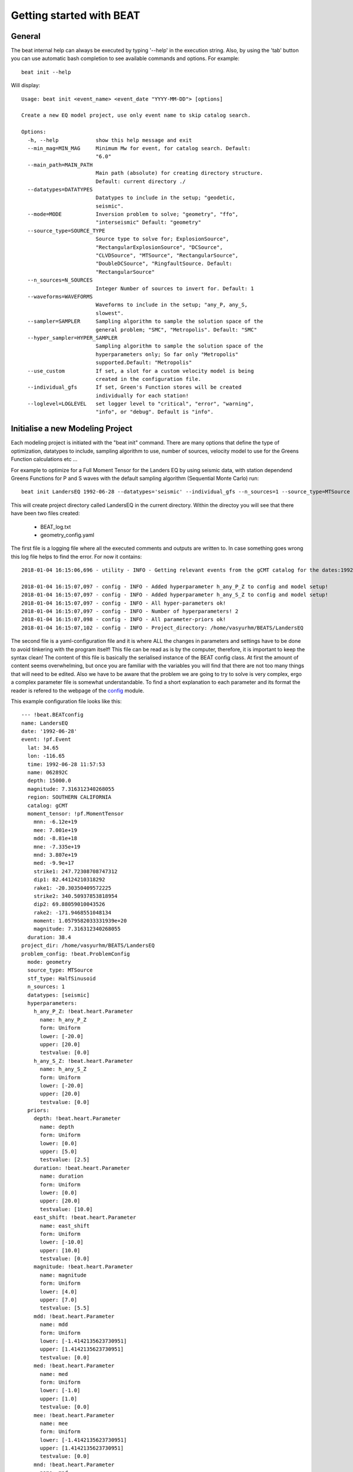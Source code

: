 .. getting_started:

*************************
Getting started with BEAT
*************************

General
-------
The beat internal help can always be executed by typing '--help' in the execution string.
Also, by using the 'tab' button you can use automatic bash completion to see available commands and options.
For example::

    beat init --help

Will display::

    Usage: beat init <event_name> <event_date "YYYY-MM-DD"> [options]

    Create a new EQ model project, use only event name to skip catalog search.

    Options:
      -h, --help            show this help message and exit
      --min_mag=MIN_MAG     Minimum Mw for event, for catalog search. Default:
                            "6.0"
      --main_path=MAIN_PATH
                            Main path (absolute) for creating directory structure.
                            Default: current directory ./
      --datatypes=DATATYPES
                            Datatypes to include in the setup; "geodetic,
                            seismic".
      --mode=MODE           Inversion problem to solve; "geometry", "ffo",
                            "interseismic" Default: "geometry"
      --source_type=SOURCE_TYPE
                            Source type to solve for; ExplosionSource",
                            "RectangularExplosionSource", "DCSource",
                            "CLVDSource", "MTSource", "RectangularSource",
                            "DoubleDCSource", "RingfaultSource. Default:
                            "RectangularSource"
      --n_sources=N_SOURCES
                            Integer Number of sources to invert for. Default: 1
      --waveforms=WAVEFORMS
                            Waveforms to include in the setup; "any_P, any_S,
                            slowest".
      --sampler=SAMPLER     Sampling algorithm to sample the solution space of the
                            general problem; "SMC", "Metropolis". Default: "SMC"
      --hyper_sampler=HYPER_SAMPLER
                            Sampling algorithm to sample the solution space of the
                            hyperparameters only; So far only "Metropolis"
                            supported.Default: "Metropolis"
      --use_custom          If set, a slot for a custom velocity model is being
                            created in the configuration file.
      --individual_gfs      If set, Green's Function stores will be created
                            individually for each station!
      --loglevel=LOGLEVEL   set logger level to "critical", "error", "warning",
                            "info", or "debug". Default is "info".


Initialise a new Modeling Project
---------------------------------

Each modeling project is initiated with the "beat init" command. There are many options that define the type of optimization, datatypes to include, sampling algorithm to use, number of sources, velocity model to use for the Greens Function calculations etc ...

For example to optimize for a Full Moment Tensor for the Landers EQ by using seismic data, with station dependend Greens Functions for P and S waves with the default sampling algorithm (Sequential Monte Carlo) run::

    beat init LandersEQ 1992-06-28 --datatypes='seismic' --individual_gfs --n_sources=1 --source_type=MTSource --min_mag=7

This will create project directory called LandersEQ in the current directory.
Within the directoy you will see that there have been two files created:
 - BEAT_log.txt
 - geometry_config.yaml

The first file is a logging file where all the executed comments and outputs are written to. In case something goes wrong this log file helps to find the error.
For now it contains::

    2018-01-04 16:15:06,696 - utility - INFO - Getting relevant events from the gCMT catalog for the dates:1992-06-27 00:00:00.000 - 1992-06-29 00:00:00.000

    2018-01-04 16:15:07,097 - config - INFO - Added hyperparameter h_any_P_Z to config and model setup!
    2018-01-04 16:15:07,097 - config - INFO - Added hyperparameter h_any_S_Z to config and model setup!
    2018-01-04 16:15:07,097 - config - INFO - All hyper-parameters ok!
    2018-01-04 16:15:07,097 - config - INFO - Number of hyperparameters! 2
    2018-01-04 16:15:07,098 - config - INFO - All parameter-priors ok!
    2018-01-04 16:15:07,102 - config - INFO - Project_directory: /home/vasyurhm/BEATS/LandersEQ

The second file is a yaml-configuration file and it is where ALL the changes in parameters and settings have to be done to avoid tinkering with the program itself!
This file can be read as is by the computer, therefore, it is important to keep the syntax clean!
The content of this file is basically the serialised instance of the BEAT config class. At first the amount of content seems overwhelming, but once you are familiar with the variables you will find that there are not too many things that will need to be edited. Also we have to be aware that the problem we are going to try to solve is very complex, ergo a complex parameter file is somewhat understandable.
To find a short explanation to each parameter and its format the reader is refered to the webpage of the `config <https://hvasbath.github.io/beat/_modules/config.html#SeismicConfig>`__ module.

This example configuration file looks like this::

    --- !beat.BEATconfig
    name: LandersEQ
    date: '1992-06-28'
    event: !pf.Event
      lat: 34.65
      lon: -116.65
      time: 1992-06-28 11:57:53
      name: 062892C
      depth: 15000.0
      magnitude: 7.316312340268055
      region: SOUTHERN CALIFORNIA
      catalog: gCMT
      moment_tensor: !pf.MomentTensor
        mnn: -6.12e+19
        mee: 7.001e+19
        mdd: -8.81e+18
        mne: -7.335e+19
        mnd: 3.807e+19
        med: -9.9e+17
        strike1: 247.72308708747312
        dip1: 82.44124210318292
        rake1: -20.30350409572225
        strike2: 340.50937853818954
        dip2: 69.88059010043526
        rake2: -171.9468551048134
        moment: 1.0579582033331939e+20
        magnitude: 7.316312340268055
      duration: 38.4
    project_dir: /home/vasyurhm/BEATS/LandersEQ
    problem_config: !beat.ProblemConfig
      mode: geometry
      source_type: MTSource
      stf_type: HalfSinusoid
      n_sources: 1
      datatypes: [seismic]
      hyperparameters:
        h_any_P_Z: !beat.heart.Parameter
          name: h_any_P_Z
          form: Uniform
          lower: [-20.0]
          upper: [20.0]
          testvalue: [0.0]
        h_any_S_Z: !beat.heart.Parameter
          name: h_any_S_Z
          form: Uniform
          lower: [-20.0]
          upper: [20.0]
          testvalue: [0.0]
      priors:
        depth: !beat.heart.Parameter
          name: depth
          form: Uniform
          lower: [0.0]
          upper: [5.0]
          testvalue: [2.5]
        duration: !beat.heart.Parameter
          name: duration
          form: Uniform
          lower: [0.0]
          upper: [20.0]
          testvalue: [10.0]
        east_shift: !beat.heart.Parameter
          name: east_shift
          form: Uniform
          lower: [-10.0]
          upper: [10.0]
          testvalue: [0.0]
        magnitude: !beat.heart.Parameter
          name: magnitude
          form: Uniform
          lower: [4.0]
          upper: [7.0]
          testvalue: [5.5]
        mdd: !beat.heart.Parameter
          name: mdd
          form: Uniform
          lower: [-1.4142135623730951]
          upper: [1.4142135623730951]
          testvalue: [0.0]
        med: !beat.heart.Parameter
          name: med
          form: Uniform
          lower: [-1.0]
          upper: [1.0]
          testvalue: [0.0]
        mee: !beat.heart.Parameter
          name: mee
          form: Uniform
          lower: [-1.4142135623730951]
          upper: [1.4142135623730951]
          testvalue: [0.0]
        mnd: !beat.heart.Parameter
          name: mnd
          form: Uniform
          lower: [-1.0]
          upper: [1.0]
          testvalue: [0.0]
        mne: !beat.heart.Parameter
          name: mne
          form: Uniform
          lower: [-1.0]
          upper: [1.0]
          testvalue: [0.0]
        mnn: !beat.heart.Parameter
          name: mnn
          form: Uniform
          lower: [-1.4142135623730951]
          upper: [1.4142135623730951]
          testvalue: [0.0]
        north_shift: !beat.heart.Parameter
          name: north_shift
          form: Uniform
          lower: [-10.0]
          upper: [10.0]
          testvalue: [0.0]
        time: !beat.heart.Parameter
          name: time
          form: Uniform
          lower: [-3.0]
          upper: [3.0]
          testvalue: [0.0]
    seismic_config: !beat.SeismicConfig
      datadir: ./
      blacklist: [placeholder]
      calc_data_cov: true
      pre_stack_cut: true
      waveforms:
      - !beat.WaveformFitConfig
        include: true
        name: any_P
        channels: [Z]
        filterer: !beat.heart.Filter
          lower_corner: 0.001
          upper_corner: 0.1
          order: 4
        distances: [30.0, 90.0]
        interpolation: multilinear
        arrival_taper: !beat.heart.ArrivalTaper
          a: -15.0
          b: -10.0
          c: 50.0
          d: 55.0
      - !beat.WaveformFitConfig
        include: true
        name: any_S
        channels: [Z]
        filterer: !beat.heart.Filter
          lower_corner: 0.001
          upper_corner: 0.1
          order: 4
        distances: [30.0, 90.0]
        interpolation: multilinear
        arrival_taper: !beat.heart.ArrivalTaper
          a: -15.0
          b: -10.0
          c: 50.0
          d: 55.0
      gf_config: !beat.SeismicGFConfig
        store_superdir: ./
        reference_model_idx: 0
        n_variations: [0, 1]
        error_depth: 0.1
        error_velocities: 0.1
        depth_limit_variation: 600.0
        earth_model_name: ak135-f-average.m
        use_crust2: true
        replace_water: true
        source_depth_min: 0.0
        source_depth_max: 10.0
        source_depth_spacing: 1.0
        source_distance_radius: 20.0
        source_distance_spacing: 1.0
        nworkers: 1
        code: qssp
        sample_rate: 2.0
        rm_gfs: true
    sampler_config: !beat.SamplerConfig
      name: SMC
      progressbar: true
      parameters: !beat.SMCConfig
        n_chains: 1000
        n_steps: 100
        n_jobs: 1
        tune_interval: 10
        coef_variation: 1.0
        stage: 0
        proposal_dist: MultivariateNormal
        check_bnd: true
        update_covariances: false
        rm_flag: false
    hyper_sampler_config: !beat.SamplerConfig
      name: Metropolis
      progressbar: true
      parameters: !beat.MetropolisConfig
        n_jobs: 1
        n_stages: 10
        n_steps: 25000
        stage: 0
        tune_interval: 50
        proposal_dist: Normal
        thin: 2
        burn: 0.5
        rm_flag: false


Each BEAT config consists of some general information, from information collected from the gCMT catalog, of a ProblemConfig, the configurations for each dataset (here only seismic_config) and configurations for the sampling algorithms to use for the optimizations of the general problem (sampler_config) as well as a of an initial guess for the hyperparameters (hyper_sampler_config).

Most of the edits likely will be made in the ProblemConfig, particularly in the priors of the source parameters. For now only uniform priors are available. To change the bounds of the priors simply type other values into the 'upper' and 'lower' fields of each source parameter. Note: The test parameter needs to be within these bounds!
To fix one or the other parameter in the optimizations the upper and lower bounds as well as the test value need to be set equal.


Import Data
-----------
This is the step to import the user data into the program format and setup.


geodetic data
^^^^^^^^^^^^^

InSAR
=====
To use static displacement InSAR measurements you need to prepare your data first with `kite <https://github.com/pyrocko/kite>`__.
Kite handels displacement data from a variety of formats, such as e.g. GMTSAR, ISCE, ROIPAC and GAMMA. After importing the data into kite you
should consider to subsample it and to calculate the data-error-variance-covariance as described in the `kite documentation <https://pyrocko.org/kite/docs/current/>`__.
Once you are satisfied with your specifications please store the kite scenes in its native format as "numpy-npz containers".

In the $project_dir you find the config_geometry.yaml, where the geodetic_config variable 'datadir' points to the location where the data are stored.
Under the 'names' variable, the names of the files of interest have to be entered (without the .npz and .yml suffixes). Afterwards, the following command has to be executed to import the data::

    beat import $project_dir

The data are now accessible to beat as the file geodetic_data.pkl. In case it turns out the pre-processing (subsampling, covariance estimation) had to be repeated, the existing 'geodetic_data.pkl' file can be overwritten by adding the --force option to the import command above.

GNSS
====
The supported format for GNSS data is an ASCII file of the following format::

  DOGG  10.0000   15.6546   -0.61   0.44   3.5900     0.18  0.15  0.7000
  CATT  135.0000  -45.000   0.15    -0.57  1.6100     0.23  0.20  0.9000
  COOW  45.0000   98.0000   12.20   15.01  22.8600    0.93  0.78  3.5700

The columns are in this order: station name, Longitude, Latitude, velocity east component, velocity north component, velocity vertical component, standard-deviaion east component, standard-deviaion north component, standard-deviaion vertical component,
The units for the location and the measurements are [decimal deg] and [mm/yr], respectively.

.. note:: This is the native GAMMIT output file.

seismic data
^^^^^^^^^^^^
For the import and aquistion of seismic data for beat exsist several alternatives. First you can use the command beatdown to download a
dataset or you can convert any exisiting files from any other source by using the pyrocko framework.

beatdown
====
The command line tool beatdown downloads waveforms from all available FDSN web services and prepares them for beat,
including transforming the waveforms into displacement and rotating them into the R,T,U coordinate
system.

The beatdown commands for downloading FDSN data can be given in different formats, e.g. by given an event time or name and
will download all wanted data in a given radius around the origin. For a full list of input options
please use:

    beatdown --help
    
An example line to download and prepare the data for the 2009 L'Aquila earthquake would be:

    beatdown /project_directory "2009-04-06 01:32:39" 1000. .01 2. aquila
    
This command line downloads the available data for the event at time 2009-04-06 01:32:39 in a
radius of 1000 km all data from up of .01 Hz, resamples them to 2Hz
(this frequency should match your GF stores frequency) and saves them in the folder
/project_directory/data/aquila. Additionally it creates a seismic_data.pkl output which will
be used by beat into the project_directory. 
                               

Data import
====

The output of `autokiwi <https://github.com/emolch/kiwi>`__ is supported for automatic import of seismic data.

To get other types of data imported the user will have to do some programing.

The following remarks are just bits and pieces that may be followed to write a script to bring the data into the necessary format.

The seismic data may be saved using the package "pickle" as a file "seismic_data.pkl" containing a list of 2 lists: 1. list of "pyrocko.trace.Trace" objects alternating for (Z / T) rotated traces. 2. list of "pyrocko.model.Station" objects in the same order like the data traces.

Pyrocko supports the import of various data formats and all the necessary tools to remove the instrument response and to convert the traces to displacement.
How to do this based on some examples is shown `here <https://pyrocko.org/docs/current/library/examples/trace_handling.html#restitute-to-displacement-using-poles-and-zeros>`__ webpage.

Once you have done this with your data, you only need to create the second list of station objects.
To create this list we provide a helper function 'setup_stations' in the inputf module.
Within an ipython session type::

    from beat import inputf
    inputf.setup_stations?

Will show::

    inputf.setup_stations(lats, lons, names, networks, event)
    Docstring:
    Setup station objects, based on station coordinates and reference event.

    Parameters
    ----------
    lats : :class:`num.ndarray`
        of station location latitude
    lons : :class:`num.ndarray`
        of station location longitude
    names : list
        of strings of station names
    networks : list
        of strings of network names for each station
    event : :class:`pyrocko.model.Event`

    Results
    -------
    stations : list
        of :class:`pyrocko.model.Station`

The event object that may be used in this function is the one shown in the top of the configuration file.
In an ipython session from within the LandersEQ directory execute::

    from pyrocko import guts
    from beat import config

    c = guts.load(filename='config_geometry.yaml')
    print c.event

Will yield::

    --- !pf.Event
    lat: 34.65
    lon: -116.65
    time: 1992-06-28 11:57:53
    name: 062892C
    depth: 15000.0
    magnitude: 7.316312340268055
    region: SOUTHERN CALIFORNIA
    catalog: gCMT
    moment_tensor: !pf.MomentTensor
      mnn: -6.12e+19
      mee: 7.001e+19
      mdd: -8.81e+18
      mne: -7.335e+19
      mnd: 3.807e+19
      med: -9.9e+17
      strike1: 247.72308708747312
      dip1: 82.44124210318292
      rake1: -20.30350409572225
      strike2: 340.50937853818954
      dip2: 69.88059010043526
      rake2: -171.9468551048134
      moment: 1.0579582033331939e+20
      magnitude: 7.316312340268055
    duration: 38.4

Standard pyrocko traces will need to be converted to beat trace objects, this is done simply, assuming that "traces"
is a list of pyrocko trace objects.

    from beat import heart
    traces_beat = []
    for tr in traces:
        tr_beat= heart.SeismicDataset.from_pyrocko_trace(tr)                 
        traces_beat.append(tr_beat)
        

For import from obspy you can use the following pyrocko commands to convert your obspy data into pyrocko data before using the
above mentioned conversion into beat objects:

 - `pyrocko obspy com <https://pyrocko.org/docs/current/library/reference/obspy_compat.html#pyrocko.obspy_compat.plant>`__

Once a list of traces and station objects exists it may be exported to the project directory (here path from example)::

    from beat import utility

    seismic_outpath='/home/vasyurhm/BEATS/LandersEQ/seismic_data.pkl'
    utility.dump_objects(seismic_outpath, outlist=[stations, data_traces])


How to update the configuration files
-------------------------------------
In the course of development in BEAT it happened and may happen in the future that
the structure in the configuration file changes. Thus after a code base upgrade it may happen that
older configuration files cannot be read anymore. The program will raise an Error with the message
that the configuration file has to be updated and how this can be done. However, it may be of interest to know
before the actual update what is going to change. These changes can be displayed with::

    beat update <project_directory> --diff

An update screen that appears may look like this.

  .. image:: _static/beat_update_cut.png

Where omitting the "--diff" option will update the configuration file right away.

An update of the configuration file is also necessary, if some of the hierarchical parameters are affected by some changes in the configuration file. For example by enabling temporal "station_corrections" in seismic setups or enabling "fit_ramp"
for residual ramp estimation in the InSAR data.::

    beat update <project_directory> --diff --parameters='hierarchicals, hypers'


How to setup a Custom Greens Function Store
-------------------------------------------
This section covers how to generate a custom Greens Function store for seismic data at a location of choice.
First a new model project has to be created to generate the configuration file. As we have no specific event in mind
we skip the catalog search by not specifiying the date.::

    beat init Cascadia --datatypes='seismic' --mode='geometry' --use_custom

.. note::
    To use the default ak135 earth-model in combination with crust2 one needs to execute above command without the '--use_custom' flag.

This will create a beat project folder named 'Cascadia' and a configuration file 'config_geometry.yaml'.
In this configuration file we may now edit the reference location and the velocity model to the specific model we
received from a colleague or found in the literature.::

    cd Cascadia
    vi config_geometry.yaml

This will open the configuration file in the vi editor.
In lines 4-6 we find the reference event::

    event: !pf.Event
      lat: 0.0
      lon: 0.0

In lines 160-165 we find the reference location::

    reference_location: !beat.heart.ReferenceLocation
      lat: 10.0
      lon: 10.0
      elevation: 0.0
      depth: 0.0
      station: Store_Name

The distance between these two locations determines the center point of the grid of Greens Functions that we want to calculate.
For our example we set the reference location close to Vancouver, Canada as we want to study the Cascadia subduction zone.
We ignore the 'elevation' and 'depth' attributes but we set the 'station' attribute, which determines the prefix of the name of the
Greens Function store. ::

    reference_location: !beat.heart.ReferenceLocation
      lat: 49.28098
      lon: -123.12244
      elevation: 0.0
      depth: 0.0
      station: Vancouver

The events we want to study are going to be around Vancouver island, and we set the reference event coordinates accordingly::

    event: !pf.Event
      lat: 49.608839
      lon: -125.647683

So far we determined the general location of the store, but now we need to specify the spatial dimensions of the grid.
In lines 154-158 we find the respective parameters::

    source_depth_min: 0.0
    source_depth_max: 10.0
    source_depth_spacing: 1.0
    source_distance_radius: 20.0
    source_distance_spacing: 1.0

We are going to have stations in a distance of 500km and the events we are going to study are going to be located in a depth range of 5-40km depth so we update these values accordingly.::

    source_depth_min: 5.0
    source_depth_max: 40.0
    source_depth_spacing: 1.0
    source_distance_radius: 500.0
    source_distance_spacing: 1.0

To decide on the resolution of the grid and the sample_rate (line 167) depends on the use-case and aim of the study.
A description of the corner points to have in mind is `here <https://pyrocko.org/docs/current/apps/fomosto/tutorial.html#considerations-for-real-world-applications>`__
For example for a regional Full Moment Tensor inversion we want to optimize data up to 0.2 Hz. So a source grid of 1. km step size and 1. Hz 'sample_rate' seems a safe way to go.
As we are in a regional setup we use QSEIS for the calculation of the Greens Functions, which we have to specify in line 166.::

    code: qseis

In the lines 144-153 is the velocity model defined for which the Greens Functions are going to be calculated.::

    custom_velocity_model: |2
          0.             5.8            3.46           2.6         1264.           600.
         20.             5.8            3.46           2.6         1264.           600.
         20.             6.5            3.85           2.9         1283.           600.
         35.             6.5            3.85           2.9         1283.           600.
      mantle
         35.             8.04           4.48           3.58        1449.           600.
         77.5            8.045          4.49           3.5         1445.           600.
         77.5            8.045          4.49           3.5          180.6           75.
        100.             8.048          4.495          3.461        180.3           75.

The columns are 'depth', 'p-wave velocity', 's-wave velocity', 'density', 'Qp', 'Qs'. Here the values may be changed to a custom velociy.
For example if we want to add another layer (from 20-25 km depth) between 20 and 35 km depth we would write::

    custom_velocity_model: |2
          0.             5.8            3.46           2.6         1264.           600.
         20.             5.8            3.46           2.6         1264.           600.
         20.             6.1            3.54           2.7         1280.           600.
         25.             6.1            3.54           2.7         1280.           600.
         25.             6.5            3.85           2.9         1283.           600.
         35.             6.5            3.85           2.9         1283.           600.
      mantle
         35.             8.04           4.48           3.58        1449.           600.
         77.5            8.045          4.49           3.5         1445.           600.
         77.5            8.045          4.49           3.5          180.6           75.
        100.             8.048          4.495          3.461        180.3           75.

Below the specified depth it is going to be combined with the earth-model specified in line 141.

.. note::
    In case the standard earth-model should be used rather than a custom model the 'custom_velocity_model' attribute may be deleted.
    For the shallow crust one may decide to use the implemented crust2 model and to remove (potential) water layers. Lines 141-143::

        earth_model_name: ak135-f-average.m
        use_crust2: false
        replace_water: false

Then, we have to specify under line 135 'store_superdir' the path to the directory where to save the GreensFunction store on disk.
One should have in mind that for large grids with high sample-rate the stores might become several GigaBytes in size and may calculate a very long time!

Lastly, we start the store calculation with::

    beat build_gf Cascadia --execute --datatypes='seismic'


How to setup a Finite Fault Optimization
----------------------------------------

In a finite fault optimization (ffo) in beat a pre-defined RectangularSource (reference fault) is discretized into sub-patches.
Each of these sub-patches may have up to 4 parameters to be optimized for. In the static case (geodetic data) these are two slip-parameters
perpendicular and parallel to the rake direction of the reference fault. In the kinematic case there is the temporal evolution of the rupture
considered as well. So there are additional parameters: (1) the rupture nucleation point from which the rupture originates and propagates accross the fault
following the eikonal equation, (2) the slip-duration and the rupture velocity accross each sub-patch. Each sub-patch is considered to be active only once.
Optimizing for the rupture nucleation point makes the problem non-linear.

The finite fault optimization in beat is considered to be a follow-up step of the geometry optimization for a RectangularSource. Which is why first, a new project directory to solve for the geometry of a RectangularSource has to be created. If the reader has setup such a problem already and finished the optimization for a the geometry the next command can be skipped.::

    beat init FFOproject <date> --datatypes='seismic' --source_type='RectangularSource' --n_sources=1

If an optimization for the geometry of another source has been done or setup (e.g. MTSource), one can clone this project folder and replace the source object. This saves
time for specification of the inputs. How to setup the configurations for a "geometry" optimization is discussed
`here <https://hvasbath.github.io/beat/examples.html#regional-full-moment-tensor>`__ exemplary on a MomentTensor for regional seismic data.
The "source_type" argument will replace any existing source with the specified source for the new project. With the next project we replace the old source with a RectangularSource.::

    beat clone MTproject FFOproject --datatypes='seismic' --source_type='RectangularSource' --copy_data

Now the Green's Functions store(s) have to be calculated for the "geometry" problem if not done so yet. Instructions on this and what to keep in mind are given `here <https://hvasbath.github.io/beat/examples.html#calculate-greens-functions>`__. For illustration, the user might have done a MomentTensor optimization already on teleseismic data using Green's Functions depth and distance sampling of 1km with 1Hz sampling. This may be accurate enough for this type of optimization, however for a finite fault optimization the aim is to resolve details of the rupture propagation and the slip distribution. So the setup parameters of the "geometry" Green's Functions would need to be changed to higher resolution. A depth and distance sampling of 250m and 4Hz sample rate might be precise enough, if waveforms up to 1Hz are to be used in the optimization. Of course, these parameters depend on the problem setup and have to be adjusted individually for each problem!

If the Green's Functions for the "geometry" have been calculated previously with sufficient accuracy one can continue initialysing the configuration file for the finite fault optimization.::

    beat init FFOproject --mode='ffo' --datatypes='seismic'

This will load the parameters from the "geometry" problem and import them to the "ffo" setup. The configuration file for the "ffo" mode is called "config_ffo.yaml" and should be in the same directory as the "config_geometry.yaml". The parameters that are different in the "ffo" mode are under the "seismic_config.gf_config" of the mentioned configuration file.::

    gf_config: !beat.SeismicLinearGFConfig
      store_superdir: ./
      reference_model_idx: 0
      n_variations: [0, 1]
      earth_model_name: local
      nworkers: 3
      reference_sources:
      - !beat.sources.RectangularSource
        lat: 50.410785
        lon: -150.305465
        elevation: 0.0
        depth: 1000.0
        time: 1970-01-01 00:00:00
        stf: !pf.HalfSinusoidSTF
          duration: 15.0
          anchor: 0.0
        stf_mode: post
        magnitude: 6.0
        strike: 90.0
        dip: 67.5
        rake: 0.0
        width: 5000.0
        length: 10000.0
        slip: 4.05
        opening: 0.0
      patch_width: 2.5
      patch_length: 2.5
      extension_width: 0.0
      extension_length: 0.1
      sample_rate: 10.0
      reference_location: !beat.heart.ReferenceLocation
        lat: 50.0
        lon: -100.0
        elevation: 0.0
        depth: 0.0
        station: Waskahigan_broadband2
      duration_sampling: 1.0
      starttime_sampling: 1.0

In the next step again Green's Functions have to be calculated. What? Again? That's right! This time the geometry of the source needs to be specified. This is defined under the "reference_sources" attribute (see above). The distance units are [m], the angles [deg] and the slip [m]. If an optimization for these "geometry" parameters has been completed, the maximum likelihood result may be imported
with.::

    beat import FFOproject --results --datatypes='seismic' --mode='ffo'

If not, the parameters would need to be adjusted manually based on a-priori information from structural geology, literature or ...
Additionally, the discretization of the subpatches along this reference fault has to be set. The parameters "patch_width" and "patch_length" [km] determine these. So far only square patches are supported. "extension_width" and "extension_length" determine by how much the refernce fault is extended in EACH direction. If this would result in a fault that cuts the surface the intersection with the surface at zero depth is used. Example: 0.1 means that the fault is extended by 10% of its with/length value in each direction and 0. means no extension.

The "store_superdir" to the "geometry" Green's Functions needs to be correct and the "sample_rate" needs to be set likely higher than from the "geometry" setup.
The last two parameters are "duration_sampling" and "starttime_sampling" for the sampling of the source-time-function (STF) for each patch. For efficiency during sampling the STF is convolved for each source patch with the synthetic seismogram. The upper and lower bound for the STF duration and the STF (rupture) starttimes are determined by the optimization parameters in the "priors" under "problem_config".::

    priors:
      durations: !beat.heart.Parameter
        name: durations
        form: Uniform
        lower: [0.5]
        upper: [15.5]
        testvalue: [10.0]
      nucleation_dip: !beat.heart.Parameter
        name: nucleation_dip
        form: Uniform
        lower: [0.0]
        upper: [7.0]
        testvalue: [3.5]
      nucleation_strike: !beat.heart.Parameter
        name: nucleation_strike
        form: Uniform
        lower: [0.0]
        upper: [10.0]
        testvalue: [5.0]
      uparr: !beat.heart.Parameter
        name: uparr
        form: Uniform
        lower: [-0.3]
        upper: [6.0]
        testvalue: [2.85]
      uperp: !beat.heart.Parameter
        name: uperp
        form: Uniform
        lower: [-0.3]
        upper: [4.0]
        testvalue: [1.85]
      velocities: !beat.heart.Parameter
        name: velocities
        form: Uniform
        lower: [0.5]
        upper: [4.2]
        testvalue: [2.35]

For this example the synthetic seismograms ranging from an STF with a slip-duration of 0.5s up to 15.5s with a sampling of 1s would be calculated (0.5, 1.5, 2.5).
The sampling has to be consistent with the start and end durations. For example a duration lower: 0.5, duration upper: 3., with a sampling of 0.4 would result in an error as the sampling steps would be: 0.5, 0.9, 1.3, 1.7, 2.1, 2.5, 2.9 but 3. is not included.
The "velocities" parameter is referring to the rupture velocity, which is often considered to be propagating with S-wave velocity. Depending on the velocity model that has been used during the setup of the "geometry" Green's Functions these parameter bounds may be adjusted.

With the following command the reference fault is set up and discretized into patches.::

    beat build_gfs FFOproject --mode='ffo' --datatypes='seismic'

The output might look like this::

    ffo          - INFO     Discretizing seismic source(s)
    ffo          - INFO     uparr slip component
    sources      - INFO     Fault extended to length=12500.000000, width=5000.000000!
    ffo          - INFO     Extended fault(s):
     --- !beat.sources.RectangularSource
    lat: 50.410785
    lon: -150.305465
    elevation: 0.0
    depth: 1000.0
    time: 1970-01-01 00:00:00
    stf: !pf.HalfSinusoidSTF
      duration: 15.0
      anchor: 0.0
    stf_mode: post
    magnitude: 6.0
    strike: 90.0
    dip: 67.5
    rake: 0.0
    width: 5000.0
    length: 12500.0
    slip: 1.0
    opening: 0.0

    ffo          - INFO     uperp slip component
    sources      - INFO     Fault extended to length=12500.000000, width=5000.000000!
    ffo          - INFO     Extended fault(s):
     --- !beat.sources.RectangularSource
    lat: 50.410785
    lon: -150.305465
    elevation: 0.0
    depth: 1000.0
    time: 1970-01-01 00:00:00
    stf: !pf.HalfSinusoidSTF
      duration: 15.0
      anchor: 0.0
    stf_mode: post
    magnitude: 6.0
    strike: 90.0
    dip: 67.5
    rake: -90.0
    width: 5000.0
    length: 12500.0
    slip: 1.0
    opening: 0.0

    beat         - INFO     Storing discretized fault geometry to: /home/vasyurhm/BEATS/Waskahigan2Rect/ffo/linear_gfs/fault_geometry.pkl
    beat         - INFO     Updating problem_config:
    beat         - INFO
    Complex Fault Geometry
    number of subfaults: 1
    number of patches: 10

This shows the new parameters of the extended reference source. The "width" and "length" are rounded to full mutliples of the "patch_length" and "patch_width" parameters.
Also we see here the rake directions of the slip parallel and slip perpendicular directions.
The hypocentral location bounds have been adjusted to be within the bounds of the extended fault dimensions! To allow for potential rupture nucleation all along the reference fault in the example, the priors of "nucleation_strike" and "nucleation_dip" were set to be between (0, 12.5)[km] and (0,5)[km], respectively! Of course, the bounds may be set manually to custom values within the fault dimensions!

Finally, we need to pay attention to the "waveforms" under "seismic_config".::

    waveforms:
    - !beat.WaveformFitConfig
      include: true
      name: any_P
      channels: [Z]
      filterer: !beat.heart.Filter
        lower_corner: 0.001
        upper_corner: 4.0
        order: 4
      distances: [0.0, 5.0]
      interpolation: multilinear
      arrival_taper: !beat.heart.ArrivalTaper
        a: -15.0
        b: -10.0
        c: 30.0
        d: 40.0

"Name" specifies the seismic phase; "channels" the component of the observations to include, "filterer" the bandpass filter the synthetics are filtered to; "distances" the receiver-source interval of receivers to include; and the "arrival_taper" the part of the synthetics with respect to the theoretical arrival time (from ray-tracing).

Once satisfied with the set-up the "nworkers" parameter in "config_ffo.yaml" may be set to make use of parallel calculation of the Green's Functions. Depending on the specifications the amount of Green's Functions to be calculated may-be significant. The resulting matrix will be of size: number_receivers * number_patches * number_durations * number_starttimes * number_trace_samples * float64 (8bytes).

The calculation of the Green's Functions, which may take some hours (depending on the setup and computer hardware) may be started with::

    beat build_gfs FFOproject --mode='ffo' --datatypes='seismic' --execute

For visual inspection of the resulting seismic traces in the "snuffler" waveform browser::

    beat check FFOproject --what='library' --datatypes='seismic' --mode='ffo'

This will load the seismic traces for the first receiver, for all patches, durations, starttimes.

  .. image:: _static/linear_gf_library.png

Here we see the slip parallel traces for patch 0, starttime of 11s (after the hypocentral source time) and slip durations(tau) of 1.5 and 10.5[s].

